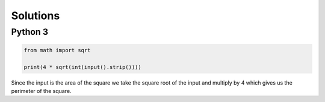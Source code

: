 Solutions
=========

Python 3
--------

.. code-block:: python

    from math import sqrt
    
    print(4 * sqrt(int(input().strip())))

Since the input is the area of the square we take the square root of the input and multiply by 4 which gives us the perimeter of the square.